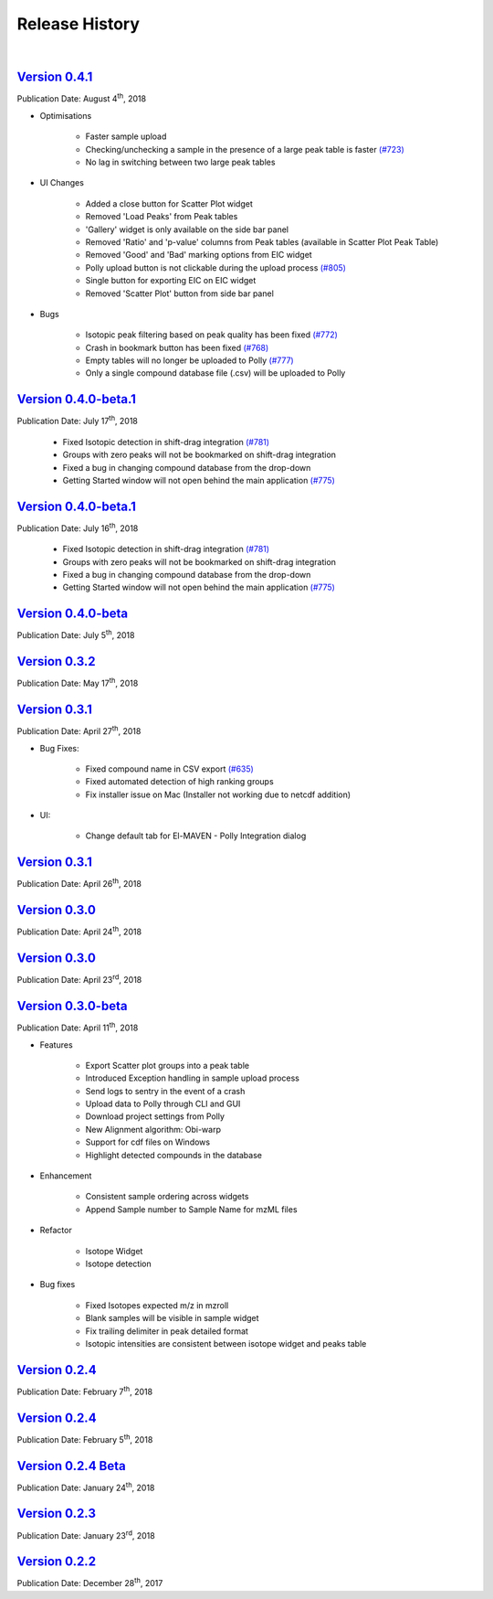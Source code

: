 Release History
===============

|

`Version 0.4.1 <https://zenodo.org/record/1332034>`_
-----------------------------------------------------

.. `ElucidataInc/ElMaven: v0.4.1 <https://zenodo.org/record/1332034>`_

Publication Date: August 4\ :sup:`th`, 2018

* Optimisations

   * Faster sample upload
   * Checking/unchecking a sample in the presence of a large peak table is faster `(#723) <https://github.com/ElucidataInc/ElMaven/issues/723>`_
   * No lag in switching between two large peak tables

* UI Changes

   * Added a close button for Scatter Plot widget
   * Removed 'Load Peaks' from Peak tables
   * 'Gallery' widget is only available on the side bar panel
   * Removed 'Ratio' and 'p-value' columns from Peak tables (available in Scatter Plot Peak Table)
   * Removed 'Good' and 'Bad' marking options from EIC widget
   * Polly upload button is not clickable during the upload process `(#805) <https://github.com/ElucidataInc/ElMaven/issues/805>`_
   * Single button for exporting EIC on EIC widget
   * Removed 'Scatter Plot' button from side bar panel

* Bugs

   * Isotopic peak filtering based on peak quality has been fixed `(#772) <https://github.com/ElucidataInc/ElMaven/issues/772>`_
   * Crash in bookmark button has been fixed `(#768) <https://github.com/ElucidataInc/ElMaven/issues/768>`_
   * Empty tables will no longer be uploaded to Polly `(#777) <https://github.com/ElucidataInc/ElMaven/issues/777>`_
   * Only a single compound database file (.csv) will be uploaded to Polly

`Version 0.4.0-beta.1 <https://zenodo.org/record/1313542>`_
------------------------------------------------------------

.. `ElucidataInc/ElMaven: v0.4.0-beta.1 <https://zenodo.org/record/1313542>`_

Publication Date: July 17\ :sup:`th`, 2018

   * Fixed Isotopic detection in shift-drag integration `(#781) <https://github.com/ElucidataInc/ElMaven/issues/781>`_
   * Groups with zero peaks will not be bookmarked on shift-drag integration
   * Fixed a bug in changing compound database from the drop-down
   * Getting Started window will not open behind the main application `(#775) <https://github.com/ElucidataInc/ElMaven/issues/775>`_

`Version 0.4.0-beta.1 <https://zenodo.org/record/1312704>`_
------------------------------------------------------------

.. `ElucidataInc/ElMaven: v0.4.0-beta.1 <https://zenodo.org/record/1312704>`_

Publication Date: July 16\ :sup:`th`, 2018

   * Fixed Isotopic detection in shift-drag integration `(#781) <https://github.com/ElucidataInc/ElMaven/issues/781>`_
   * Groups with zero peaks will not be bookmarked on shift-drag integration
   * Fixed a bug in changing compound database from the drop-down
   * Getting Started window will not open behind the main application `(#775) <https://github.com/ElucidataInc/ElMaven/issues/775>`_

`Version 0.4.0-beta <https://zenodo.org/record/1305465>`_
----------------------------------------------------------

.. `ElucidataInc/ElMaven: v0.4.0-beta <https://zenodo.org/record/1305465>`_

Publication Date: July 5\ :sup:`th`, 2018 

`Version 0.3.2 <https://zenodo.org/record/1248658>`_
-----------------------------------------------------

.. `ElucidataInc/ElMaven: v0.3.2 <https://zenodo.org/record/1248658>`_

Publication Date: May 17\ :sup:`th`, 2018

`Version 0.3.1 <https://zenodo.org/record/1232373>`_
-----------------------------------------------------

.. `ElucidataInc/ElMaven: v0.3.1 <https://zenodo.org/record/1232373>`_

Publication Date: April 27\ :sup:`th`, 2018

* Bug Fixes:

   * Fixed compound name in CSV export `(#635) <https://github.com/ElucidataInc/ElMaven/issues/635>`_
   * Fixed automated detection of high ranking groups
   * Fix installer issue on Mac (Installer not working due to netcdf addition)

* UI:

   * Change default tab for El-MAVEN - Polly Integration dialog

`Version 0.3.1 <https://zenodo.org/record/1230370>`_
-----------------------------------------------------

.. `ElucidataInc/ElMaven: v0.3.1 <https://zenodo.org/record/1230370>`_

Publication Date: April 26\ :sup:`th`, 2018

`Version 0.3.0 <https://zenodo.org/record/1228065>`_
-----------------------------------------------------

.. `ElucidataInc/ElMaven: v0.3.0 <https://zenodo.org/record/1228065>`_

Publication Date: April 24\ :sup:`th`, 2018

`Version 0.3.0 <https://zenodo.org/record/1227187>`_
-----------------------------------------------------

.. `ElucidataInc/ElMaven: v0.3.0 <https://zenodo.org/record/1227187>`_

Publication Date: April 23\ :sup:`rd`, 2018

`Version 0.3.0-beta <https://zenodo.org/record/1216928>`_
----------------------------------------------------------

.. `ElucidataInc/ElMaven: v0.3.0-beta <https://zenodo.org/record/1216928>`_

Publication Date: April 11\ :sup:`th`, 2018

* Features

   * Export Scatter plot groups into a peak table
   * Introduced Exception handling in sample upload process
   * Send logs to sentry in the event of a crash
   * Upload data to Polly through CLI and GUI
   * Download project settings from Polly
   * New Alignment algorithm: Obi-warp
   * Support for cdf files on Windows
   * Highlight detected compounds in the database

* Enhancement
   
   * Consistent sample ordering across widgets
   * Append Sample number to Sample Name for mzML files

* Refactor
 
   * Isotope Widget
   * Isotope detection

* Bug fixes
 
   * Fixed Isotopes expected m/z in mzroll
   * Blank samples will be visible in sample widget
   * Fix trailing delimiter in peak detailed format
   * Isotopic intensities are consistent between isotope widget and peaks table

`Version 0.2.4 <https://zenodo.org/record/1168226>`_
-----------------------------------------------------

.. `ElucidataInc/ElMaven: El-MAVEN v0.2.4 <https://zenodo.org/record/1168226>`_

Publication Date: February 7\ :sup:`th`, 2018

`Version 0.2.4 <https://zenodo.org/record/1165654>`_
-----------------------------------------------------

.. `ElucidataInc/ElMaven: El-MAVEN v0.2.4 <https://zenodo.org/record/1165654>`_

Publication Date: February 5\ :sup:`th`, 2018

`Version 0.2.4 Beta <https://zenodo.org/record/1158577>`_
----------------------------------------------------------

.. `ElucidataInc/ElMaven: El-MAVEN v0.2.4 Beta <https://zenodo.org/record/1158577>`_

Publication Date: January 24\ :sup:`th`, 2018

`Version 0.2.3 <https://zenodo.org/record/1157953>`_
-----------------------------------------------------

.. `ElucidataInc/ElMaven: El-MAVEN v0.2.3 <https://zenodo.org/record/1157953>`_

Publication Date: January 23\ :sup:`rd`, 2018

`Version 0.2.2 <https://zenodo.org/record/1133506>`_
-----------------------------------------------------

.. `ElucidataInc/ElMaven: El-MAVEN v0.2.2 <https://zenodo.org/record/1133506>`_

Publication Date: December 28\ :sup:`th`, 2017
